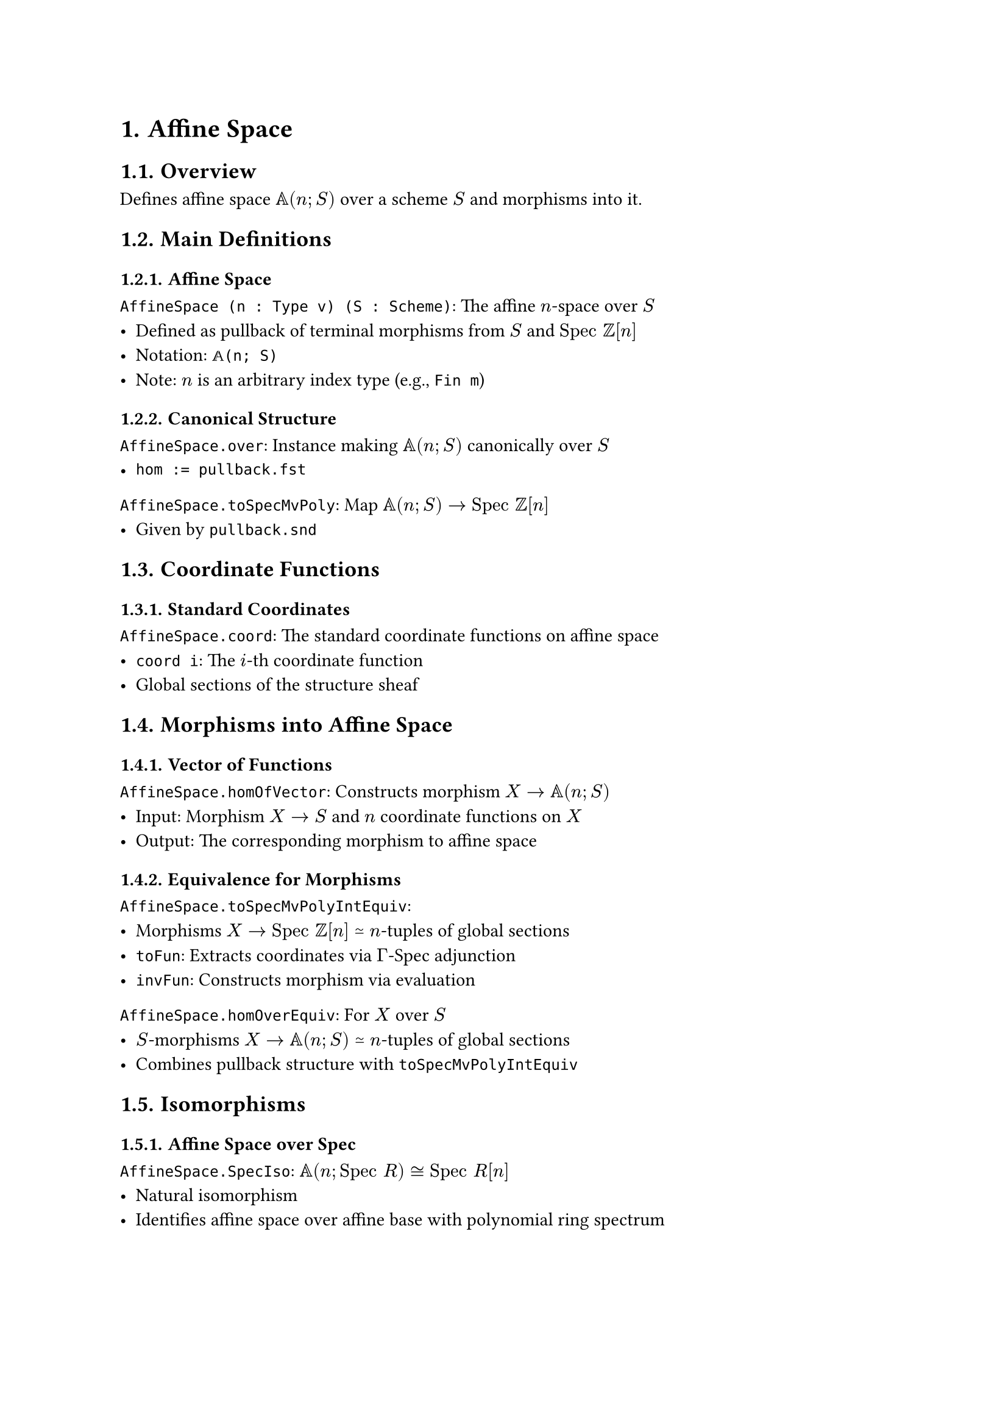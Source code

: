 #set document(title: "Affine Space")
#set heading(numbering: "1.")

= Affine Space

== Overview

Defines affine space $𝔸(n; S)$ over a scheme $S$ and morphisms into it.

== Main Definitions

=== Affine Space

`AffineSpace (n : Type v) (S : Scheme)`: The affine $n$-space over $S$
- Defined as pullback of terminal morphisms from $S$ and $"Spec" ℤ[n]$
- Notation: `𝔸(n; S)`
- Note: $n$ is an arbitrary index type (e.g., `Fin m`)

=== Canonical Structure

`AffineSpace.over`: Instance making $𝔸(n; S)$ canonically over $S$
- `hom := pullback.fst`

`AffineSpace.toSpecMvPoly`: Map $𝔸(n; S) → "Spec" ℤ[n]$
- Given by `pullback.snd`

== Coordinate Functions

=== Standard Coordinates

`AffineSpace.coord`: The standard coordinate functions on affine space
- `coord i`: The $i$-th coordinate function
- Global sections of the structure sheaf

== Morphisms into Affine Space

=== Vector of Functions

`AffineSpace.homOfVector`: Constructs morphism $X → 𝔸(n; S)$
- Input: Morphism $X → S$ and $n$ coordinate functions on $X$
- Output: The corresponding morphism to affine space

=== Equivalence for Morphisms

`AffineSpace.toSpecMvPolyIntEquiv`:
- Morphisms $X → "Spec" ℤ[n]$ ≃ $n$-tuples of global sections
- `toFun`: Extracts coordinates via $Γ$-Spec adjunction
- `invFun`: Constructs morphism via evaluation

`AffineSpace.homOverEquiv`: For $X$ over $S$
- $S$-morphisms $X → 𝔸(n; S)$ ≃ $n$-tuples of global sections
- Combines pullback structure with `toSpecMvPolyIntEquiv`

== Isomorphisms

=== Affine Space over Spec

`AffineSpace.SpecIso`: $𝔸(n; "Spec" R) ≅ "Spec" R[n]$
- Natural isomorphism
- Identifies affine space over affine base with polynomial ring spectrum

== Properties

=== Finiteness

`AffineSpace.finite`: The projection $𝔸(n; S) → S$ is finite when $n$ is finite

`AffineSpace.finitePresentation`: The projection is of finite presentation when $n$ is finite

=== Universal Property

The affine space satisfies the universal property:
- Morphisms into $𝔸(n; S)$ over $S$ correspond to $n$-tuples of functions
- This makes it the scheme-theoretic product $𝔸^1 × ... × 𝔸^1$ ($n$ times)

== Implementation Notes

- Uses `MvPolynomial n (ULift ℤ)` for universe polymorphism
- Local notation: `ℤ[n]` for the polynomial ring
- Universe parameters carefully managed for pullback construction
- Equivalences use `Equiv` for computational content
